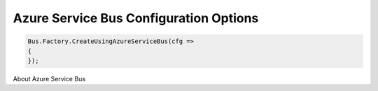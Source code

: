 Azure Service Bus Configuration Options
"""""""""""""""""""""""""""""""""""""""

.. sourcecode:: csharp

  Bus.Factory.CreateUsingAzureServiceBus(cfg =>
  {
  });


About Azure Service Bus
